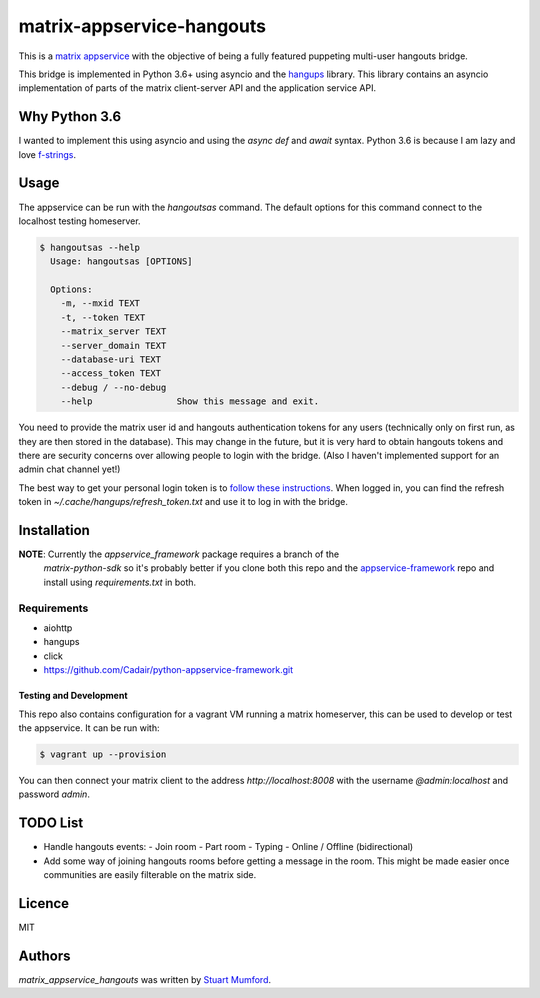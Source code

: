 matrix-appservice-hangouts
==========================

This is a `matrix appservice <https://matrix.org/docs/guides/application_services.html>`_
with the objective of being a fully featured puppeting multi-user hangouts bridge.

This bridge is implemented in Python 3.6+ using asyncio and the
`hangups <https://github.com/tdryer/hangups>`_ library. This library contains an
asyncio implementation of parts of the matrix client-server API and the
application service API.


Why Python 3.6
--------------

I wanted to implement this using asyncio and using the `async def` and `await`
syntax. Python 3.6 is because I am lazy and love 
`f-strings <https://www.python.org/dev/peps/pep-0498/)>`_.

Usage
-----

The appservice can be run with the `hangoutsas` command. The default options for
this command connect to the localhost testing homeserver.

.. code-block:: none

  $ hangoutsas --help
    Usage: hangoutsas [OPTIONS]

    Options:
      -m, --mxid TEXT
      -t, --token TEXT
      --matrix_server TEXT
      --server_domain TEXT
      --database-uri TEXT
      --access_token TEXT
      --debug / --no-debug
      --help                Show this message and exit.

You need to provide the matrix user id and hangouts authentication tokens for any users (technically only on first run, as they are then stored in the database). This may change in the future, but it is very hard to obtain hangouts tokens and there are security concerns over allowing people to login with the bridge. (Also I haven't implemented support for an admin chat channel yet!)

The best way to get your personal login token is to `follow these instructions <https://github.com/tdryer/hangups/issues/350#issuecomment-323553771>`_. When logged in, you can find the refresh token in `~/.cache/hangups/refresh_token.txt` and use it to log in with the bridge.

Installation
------------

**NOTE**: Currently the `appservice_framework` package requires a branch of the
 `matrix-python-sdk` so it's probably better if you clone both this repo and the
 `appservice-framework
 <https://github.com/Cadair/python-appservice-framework.git>`_ repo and install
 using `requirements.txt` in both.

..
   Install using pip:

   .. code-block:: none

      pip install git+https://github.com/Cadair/python-appservice-framework.git
      pip install git+https://github.com/Cadair/matrix-appservice-hangouts


Requirements
^^^^^^^^^^^^

* aiohttp
* hangups
* click
* https://github.com/Cadair/python-appservice-framework.git


Testing and Development
#######################

This repo also contains configuration for a vagrant VM running a matrix
homeserver, this can be used to develop or test the appservice. It can be run
with:

.. code-block:: none

   $ vagrant up --provision

You can then connect your matrix client to the address `http://localhost:8008`
with the username `@admin:localhost` and password `admin`.

TODO List
---------

* Handle hangouts events:
  - Join room
  - Part room
  - Typing
  - Online / Offline (bidirectional)

* Add some way of joining hangouts rooms before getting a message in the room. This might be made easier once communities are easily filterable on the matrix side.


Licence
-------

MIT

Authors
-------

`matrix_appservice_hangouts` was written by `Stuart Mumford <http://stuartmumford.uk>`_.
